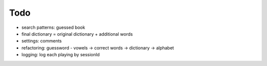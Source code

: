 #########################################
Todo
#########################################

- search patterns: guessed book
- final dictionary = original dictionary + additional words
- settings: comments
- refactoring: guessword - vowels -> correct words -> dictionary -> alphabet
- logging: log each playing by sessionId
